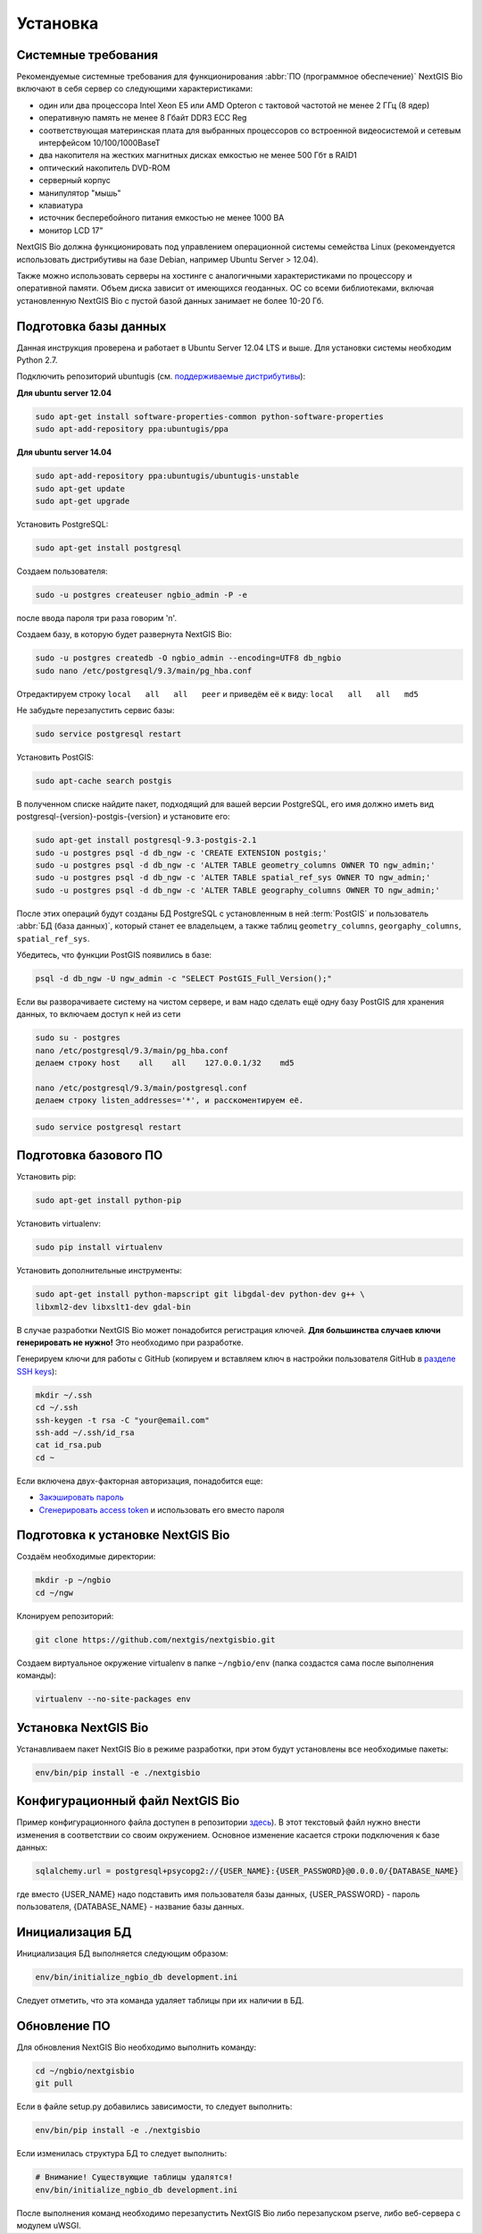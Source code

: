.. sectionauthor:: Иван Ковалев <ivan.kovalev@nextgis.ru>
.. sectionauthor:: Артём Светлов <artem.svetlov@nextgis.ru>
.. sectionauthor:: Дмитрий Барышников <dmitry.baryshnikov@nextgis.ru>

.. _ngb_install:

Установка
=========

.. _sys_req:

Системные требования
--------------------

Рекомендуемые системные требования для функционирования :abbr:`ПО (программное
обеспечение)` NextGIS Bio включают в себя сервер со следующими характеристиками:

* один или два процессора Intel Xeon E5 или AMD Opteron с тактовой частотой не
  менее 2 ГГц (8 ядер)
* оперативную память не менее 8 Гбайт DDR3 ECC Reg
* соответствующая материнская плата для выбранных процессоров со встроенной
  видеосистемой и сетевым интерфейсом 10/100/1000BaseT
* два накопителя на жестких магнитных дисках емкостью не менее 500 Гбт в RAID1
* оптический накопитель DVD-ROM
* серверный корпус
* манипулятор "мышь"
* клавиатура
* источник бесперебойного питания емкостью не менее 1000 ВА
* монитор LCD 17"

NextGIS Bio должна функционировать под управлением операционной системы семейства
Linux (рекомендуется использовать дистрибутивы на базе Debian, например Ubuntu
Server > 12.04).

Также можно использовать серверы на хостинге с аналогичными характеристиками по
процессору и оперативной памяти. Объем диска зависит от имеющихся геоданных.
ОС со всеми библиотеками, включая установленную NextGIS Bio с пустой базой данных
занимает не более 10-20 Гб.

Подготовка базы данных
----------------------

Данная инструкция проверена и работает в Ubuntu Server 12.04 LTS и выше.
Для установки системы необходим Python 2.7.

Подключить репозиторий ubuntugis (см. `поддерживаемые
дистрибутивы <http://trac.osgeo.org/ubuntugis/wiki/SupportedDistributions>`_):

**Для ubuntu server 12.04**

.. code:: bash

    sudo apt-get install software-properties-common python-software-properties
    sudo apt-add-repository ppa:ubuntugis/ppa

**Для ubuntu server 14.04**

.. code:: bash

    sudo apt-add-repository ppa:ubuntugis/ubuntugis-unstable
    sudo apt-get update
    sudo apt-get upgrade

Установить PostgreSQL:

.. code:: bash

    sudo apt-get install postgresql

Создаем пользователя:

.. code:: bash

    sudo -u postgres createuser ngbio_admin -P -e

после ввода пароля три раза говорим 'n'.

Создаем базу, в которую будет развернута NextGIS Bio:

.. code:: bash

    sudo -u postgres createdb -O ngbio_admin --encoding=UTF8 db_ngbio
    sudo nano /etc/postgresql/9.3/main/pg_hba.conf

Отредактируем строку ``local   all   all   peer`` и приведём её к виду:
``local   all   all   md5``

Не забудьте перезапустить сервис базы:

.. code:: bash

    sudo service postgresql restart

Установить PostGIS:

.. code:: bash

    sudo apt-cache search postgis

В полученном списке найдите пакет, подходящий для вашей версии
PostgreSQL, его имя должно иметь вид
postgresql-{version}-postgis-{version} и установите его:

.. code:: bash

    sudo apt-get install postgresql-9.3-postgis-2.1
    sudo -u postgres psql -d db_ngw -c 'CREATE EXTENSION postgis;'
    sudo -u postgres psql -d db_ngw -c 'ALTER TABLE geometry_columns OWNER TO ngw_admin;'
    sudo -u postgres psql -d db_ngw -c 'ALTER TABLE spatial_ref_sys OWNER TO ngw_admin;'
    sudo -u postgres psql -d db_ngw -c 'ALTER TABLE geography_columns OWNER TO ngw_admin;'

После этих операций будут созданы БД PostgreSQL с установленным в ней
:term:`PostGIS` и пользователь :abbr:`БД (база данных)`, который станет ее владельцем, а также 
таблиц ``geometry_columns``, ``georgaphy_columns``, ``spatial_ref_sys``.

Убедитесь, что функции PostGIS появились в базе:

.. code:: bash

    psql -d db_ngw -U ngw_admin -c "SELECT PostGIS_Full_Version();"

Если вы разворачиваете систему на чистом сервере, и вам надо сделать ещё
одну базу PostGIS для хранения данных, то включаем доступ к ней из сети

.. code:: bash

    sudo su - postgres
    nano /etc/postgresql/9.3/main/pg_hba.conf
    делаем строку host    all    all    127.0.0.1/32    md5

    nano /etc/postgresql/9.3/main/postgresql.conf
    делаем строку listen_addresses='*', и расскоментируем её.

.. code:: bash

    sudo service postgresql restart

Подготовка базового ПО
----------------------

Установить pip:

.. code:: bash

    sudo apt-get install python-pip

Установить virtualenv:

.. code:: bash

    sudo pip install virtualenv

Установить дополнительные инструменты:

.. code:: bash

    sudo apt-get install python-mapscript git libgdal-dev python-dev g++ \
    libxml2-dev libxslt1-dev gdal-bin

В случае разработки NextGIS Bio может понадобится регистрация ключей.
**Для большинства случаев ключи генерировать не нужно!** Это необходимо при
разработке.

Генерируем ключи для работы с GitHub (копируем и вставляем ключ в
настройки пользователя GitHub в `разделе SSH keys <https://github.com/settings/ssh>`_):

.. code:: bash

    mkdir ~/.ssh
    cd ~/.ssh
    ssh-keygen -t rsa -C "your@email.com"
    ssh-add ~/.ssh/id_rsa
    cat id_rsa.pub
    cd ~

Если включена двух-факторная авторизация, понадобится еще:

* `Закэшировать пароль <https://help.github.com/articles/caching-your-github-password-in-git/#platform-linux>`_
* `Сгенерировать access token <https://github.com/settings/applications#personal-access-tokens>`_
  и использовать его вместо пароля

Подготовка к установке NextGIS Bio
----------------------------------

Создаём необходимые директории:

.. code:: bash

    mkdir -p ~/ngbio
    cd ~/ngw

Клонируем репозиторий:

.. code:: bash

    git clone https://github.com/nextgis/nextgisbio.git

Создаем виртуальное окружение virtualenv в папке ``~/ngbio/env`` (папка
создастся сама после выполнения команды):

.. code:: bash

    virtualenv --no-site-packages env

Установка NextGIS Bio
---------------------

Устанавливаем пакет NextGIS Bio в режиме разработки, при этом будут
установлены все необходимые пакеты:

.. code:: bash

    env/bin/pip install -e ./nextgisbio


Конфигурационный файл NextGIS Bio
---------------------------------

Пример конфигурационного файла доступен в репозитории `здесь <https://github.com/nextgis/nextgisbio/blob/master/development.example.ini>`_). В этот
текстовый файл нужно внести изменения в соответствии со своим
окружением. Основное изменение касается строки подключения к базе данных:

.. code:: python

    sqlalchemy.url = postgresql+psycopg2://{USER_NAME}:{USER_PASSWORD}@0.0.0.0/{DATABASE_NAME}

где вместо {USER_NAME} надо подставить имя пользователя базы данных,
{USER_PASSWORD} - пароль пользователя, {DATABASE_NAME} - название базы данных.

Инициализация БД
----------------

Инициализация БД выполняется следующим образом:

.. code:: bash

    env/bin/initialize_ngbio_db development.ini

Следует отметить, что эта команда удаляет таблицы при их наличии в БД.

Обновление ПО
-------------

Для обновления NextGIS Bio необходимо выполнить команду:

.. code:: bash

    cd ~/ngbio/nextgisbio
    git pull

Если в файле setup.py добавились зависимости, то следует выполнить:

.. code:: bash

    env/bin/pip install -e ./nextgisbio

Если изменилась структура БД то следует выполнить:

.. code:: bash

    # Внимание! Существующие таблицы удалятся!
    env/bin/initialize_ngbio_db development.ini

После выполнения команд необходимо перезапустить NextGIS Bio либо перезапуском
pserve, либо веб-сервера с модулем uWSGI.
